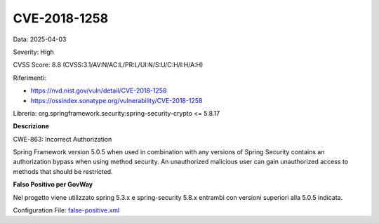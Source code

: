 .. _vulnerabilityManagement_skip_registry_CVE-2018-1258:

CVE-2018-1258
~~~~~~~~~~~~~~~~~~~~~~~~~~~~~~~~~~~~~~~~~~~~

Data: 2025-04-03

Severity: High

CVSS Score:  8.8 (CVSS:3.1/AV:N/AC:L/PR:L/UI:N/S:U/C:H/I:H/A:H)

Riferimenti:  

- `https://nvd.nist.gov/vuln/detail/CVE-2018-1258 <https://nvd.nist.gov/vuln/detail/CVE-2018-1258>`_
- `https://ossindex.sonatype.org/vulnerability/CVE-2018-1258 <https://ossindex.sonatype.org/vulnerability/CVE-2018-1258>`_

Libreria: org.springframework.security:spring-security-crypto <= 5.8.17

**Descrizione**

CWE-863: Incorrect Authorization

Spring Framework version 5.0.5 when used in combination with any versions of Spring Security contains an authorization bypass when using method security. An unauthorized malicious user can gain unauthorized access to methods that should be restricted.

**Falso Positivo per GovWay**

Nel progetto viene utilizzato spring 5.3.x e spring-security 5.8.x entrambi con versioni superiori alla 5.0.5 indicata.

Configuration File: `false-positive.xml <https://raw.githubusercontent.com/link-it/govway/master/mvn/dependencies/owasp/falsePositives/CVE-2018-1258.xml>`_




